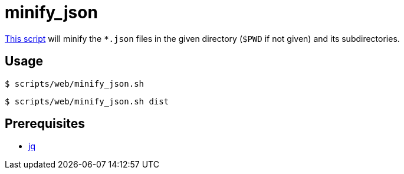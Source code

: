 // SPDX-FileCopyrightText: © 2024 Sebastian Davids <sdavids@gmx.de>
// SPDX-License-Identifier: Apache-2.0
= minify_json
:script_url: https://github.com/sdavids/sdavids-shell-misc/blob/main/scripts/web/minify_json.sh

{script_url}[This script^] will minify the `*.json` files in the given directory (`$PWD` if not given) and its subdirectories.

== Usage

[,console]
----
$ scripts/web/minify_json.sh
----

[,console]
----
$ scripts/web/minify_json.sh dist
----

== Prerequisites

* xref:developer-guide::dev-environment/dev-installation.adoc#jq[jq]
